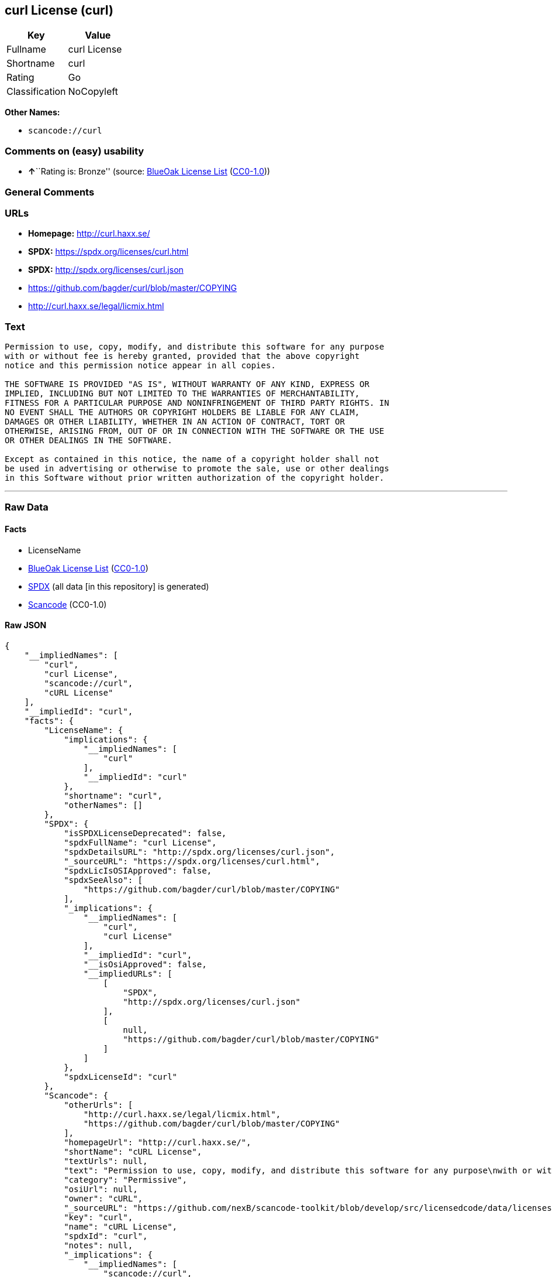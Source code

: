 == curl License (curl)

[cols=",",options="header",]
|===
|Key |Value
|Fullname |curl License
|Shortname |curl
|Rating |Go
|Classification |NoCopyleft
|===

*Other Names:*

* `+scancode://curl+`

=== Comments on (easy) usability

* **↑**``Rating is: Bronze'' (source:
https://blueoakcouncil.org/list[BlueOak License List]
(https://raw.githubusercontent.com/blueoakcouncil/blue-oak-list-npm-package/master/LICENSE[CC0-1.0]))

=== General Comments

=== URLs

* *Homepage:* http://curl.haxx.se/
* *SPDX:* https://spdx.org/licenses/curl.html
* *SPDX:* http://spdx.org/licenses/curl.json
* https://github.com/bagder/curl/blob/master/COPYING
* http://curl.haxx.se/legal/licmix.html

=== Text

....
Permission to use, copy, modify, and distribute this software for any purpose
with or without fee is hereby granted, provided that the above copyright
notice and this permission notice appear in all copies.
 
THE SOFTWARE IS PROVIDED "AS IS", WITHOUT WARRANTY OF ANY KIND, EXPRESS OR
IMPLIED, INCLUDING BUT NOT LIMITED TO THE WARRANTIES OF MERCHANTABILITY,
FITNESS FOR A PARTICULAR PURPOSE AND NONINFRINGEMENT OF THIRD PARTY RIGHTS. IN
NO EVENT SHALL THE AUTHORS OR COPYRIGHT HOLDERS BE LIABLE FOR ANY CLAIM,
DAMAGES OR OTHER LIABILITY, WHETHER IN AN ACTION OF CONTRACT, TORT OR
OTHERWISE, ARISING FROM, OUT OF OR IN CONNECTION WITH THE SOFTWARE OR THE USE
OR OTHER DEALINGS IN THE SOFTWARE.
 
Except as contained in this notice, the name of a copyright holder shall not
be used in advertising or otherwise to promote the sale, use or other dealings
in this Software without prior written authorization of the copyright holder.
....

'''''

=== Raw Data

==== Facts

* LicenseName
* https://blueoakcouncil.org/list[BlueOak License List]
(https://raw.githubusercontent.com/blueoakcouncil/blue-oak-list-npm-package/master/LICENSE[CC0-1.0])
* https://spdx.org/licenses/curl.html[SPDX] (all data [in this
repository] is generated)
* https://github.com/nexB/scancode-toolkit/blob/develop/src/licensedcode/data/licenses/curl.yml[Scancode]
(CC0-1.0)

==== Raw JSON

....
{
    "__impliedNames": [
        "curl",
        "curl License",
        "scancode://curl",
        "cURL License"
    ],
    "__impliedId": "curl",
    "facts": {
        "LicenseName": {
            "implications": {
                "__impliedNames": [
                    "curl"
                ],
                "__impliedId": "curl"
            },
            "shortname": "curl",
            "otherNames": []
        },
        "SPDX": {
            "isSPDXLicenseDeprecated": false,
            "spdxFullName": "curl License",
            "spdxDetailsURL": "http://spdx.org/licenses/curl.json",
            "_sourceURL": "https://spdx.org/licenses/curl.html",
            "spdxLicIsOSIApproved": false,
            "spdxSeeAlso": [
                "https://github.com/bagder/curl/blob/master/COPYING"
            ],
            "_implications": {
                "__impliedNames": [
                    "curl",
                    "curl License"
                ],
                "__impliedId": "curl",
                "__isOsiApproved": false,
                "__impliedURLs": [
                    [
                        "SPDX",
                        "http://spdx.org/licenses/curl.json"
                    ],
                    [
                        null,
                        "https://github.com/bagder/curl/blob/master/COPYING"
                    ]
                ]
            },
            "spdxLicenseId": "curl"
        },
        "Scancode": {
            "otherUrls": [
                "http://curl.haxx.se/legal/licmix.html",
                "https://github.com/bagder/curl/blob/master/COPYING"
            ],
            "homepageUrl": "http://curl.haxx.se/",
            "shortName": "cURL License",
            "textUrls": null,
            "text": "Permission to use, copy, modify, and distribute this software for any purpose\nwith or without fee is hereby granted, provided that the above copyright\nnotice and this permission notice appear in all copies.\n \nTHE SOFTWARE IS PROVIDED \"AS IS\", WITHOUT WARRANTY OF ANY KIND, EXPRESS OR\nIMPLIED, INCLUDING BUT NOT LIMITED TO THE WARRANTIES OF MERCHANTABILITY,\nFITNESS FOR A PARTICULAR PURPOSE AND NONINFRINGEMENT OF THIRD PARTY RIGHTS. IN\nNO EVENT SHALL THE AUTHORS OR COPYRIGHT HOLDERS BE LIABLE FOR ANY CLAIM,\nDAMAGES OR OTHER LIABILITY, WHETHER IN AN ACTION OF CONTRACT, TORT OR\nOTHERWISE, ARISING FROM, OUT OF OR IN CONNECTION WITH THE SOFTWARE OR THE USE\nOR OTHER DEALINGS IN THE SOFTWARE.\n \nExcept as contained in this notice, the name of a copyright holder shall not\nbe used in advertising or otherwise to promote the sale, use or other dealings\nin this Software without prior written authorization of the copyright holder.",
            "category": "Permissive",
            "osiUrl": null,
            "owner": "cURL",
            "_sourceURL": "https://github.com/nexB/scancode-toolkit/blob/develop/src/licensedcode/data/licenses/curl.yml",
            "key": "curl",
            "name": "cURL License",
            "spdxId": "curl",
            "notes": null,
            "_implications": {
                "__impliedNames": [
                    "scancode://curl",
                    "cURL License",
                    "curl"
                ],
                "__impliedId": "curl",
                "__impliedCopyleft": [
                    [
                        "Scancode",
                        "NoCopyleft"
                    ]
                ],
                "__calculatedCopyleft": "NoCopyleft",
                "__impliedText": "Permission to use, copy, modify, and distribute this software for any purpose\nwith or without fee is hereby granted, provided that the above copyright\nnotice and this permission notice appear in all copies.\n \nTHE SOFTWARE IS PROVIDED \"AS IS\", WITHOUT WARRANTY OF ANY KIND, EXPRESS OR\nIMPLIED, INCLUDING BUT NOT LIMITED TO THE WARRANTIES OF MERCHANTABILITY,\nFITNESS FOR A PARTICULAR PURPOSE AND NONINFRINGEMENT OF THIRD PARTY RIGHTS. IN\nNO EVENT SHALL THE AUTHORS OR COPYRIGHT HOLDERS BE LIABLE FOR ANY CLAIM,\nDAMAGES OR OTHER LIABILITY, WHETHER IN AN ACTION OF CONTRACT, TORT OR\nOTHERWISE, ARISING FROM, OUT OF OR IN CONNECTION WITH THE SOFTWARE OR THE USE\nOR OTHER DEALINGS IN THE SOFTWARE.\n \nExcept as contained in this notice, the name of a copyright holder shall not\nbe used in advertising or otherwise to promote the sale, use or other dealings\nin this Software without prior written authorization of the copyright holder.",
                "__impliedURLs": [
                    [
                        "Homepage",
                        "http://curl.haxx.se/"
                    ],
                    [
                        null,
                        "http://curl.haxx.se/legal/licmix.html"
                    ],
                    [
                        null,
                        "https://github.com/bagder/curl/blob/master/COPYING"
                    ]
                ]
            }
        },
        "BlueOak License List": {
            "BlueOakRating": "Bronze",
            "url": "https://spdx.org/licenses/curl.html",
            "isPermissive": true,
            "_sourceURL": "https://blueoakcouncil.org/list",
            "name": "curl License",
            "id": "curl",
            "_implications": {
                "__impliedNames": [
                    "curl",
                    "curl License"
                ],
                "__impliedJudgement": [
                    [
                        "BlueOak License List",
                        {
                            "tag": "PositiveJudgement",
                            "contents": "Rating is: Bronze"
                        }
                    ]
                ],
                "__impliedCopyleft": [
                    [
                        "BlueOak License List",
                        "NoCopyleft"
                    ]
                ],
                "__calculatedCopyleft": "NoCopyleft",
                "__impliedURLs": [
                    [
                        "SPDX",
                        "https://spdx.org/licenses/curl.html"
                    ]
                ]
            }
        }
    },
    "__impliedJudgement": [
        [
            "BlueOak License List",
            {
                "tag": "PositiveJudgement",
                "contents": "Rating is: Bronze"
            }
        ]
    ],
    "__impliedCopyleft": [
        [
            "BlueOak License List",
            "NoCopyleft"
        ],
        [
            "Scancode",
            "NoCopyleft"
        ]
    ],
    "__calculatedCopyleft": "NoCopyleft",
    "__isOsiApproved": false,
    "__impliedText": "Permission to use, copy, modify, and distribute this software for any purpose\nwith or without fee is hereby granted, provided that the above copyright\nnotice and this permission notice appear in all copies.\n \nTHE SOFTWARE IS PROVIDED \"AS IS\", WITHOUT WARRANTY OF ANY KIND, EXPRESS OR\nIMPLIED, INCLUDING BUT NOT LIMITED TO THE WARRANTIES OF MERCHANTABILITY,\nFITNESS FOR A PARTICULAR PURPOSE AND NONINFRINGEMENT OF THIRD PARTY RIGHTS. IN\nNO EVENT SHALL THE AUTHORS OR COPYRIGHT HOLDERS BE LIABLE FOR ANY CLAIM,\nDAMAGES OR OTHER LIABILITY, WHETHER IN AN ACTION OF CONTRACT, TORT OR\nOTHERWISE, ARISING FROM, OUT OF OR IN CONNECTION WITH THE SOFTWARE OR THE USE\nOR OTHER DEALINGS IN THE SOFTWARE.\n \nExcept as contained in this notice, the name of a copyright holder shall not\nbe used in advertising or otherwise to promote the sale, use or other dealings\nin this Software without prior written authorization of the copyright holder.",
    "__impliedURLs": [
        [
            "SPDX",
            "https://spdx.org/licenses/curl.html"
        ],
        [
            "SPDX",
            "http://spdx.org/licenses/curl.json"
        ],
        [
            null,
            "https://github.com/bagder/curl/blob/master/COPYING"
        ],
        [
            "Homepage",
            "http://curl.haxx.se/"
        ],
        [
            null,
            "http://curl.haxx.se/legal/licmix.html"
        ]
    ]
}
....

==== Dot Cluster Graph

../dot/curl.svg